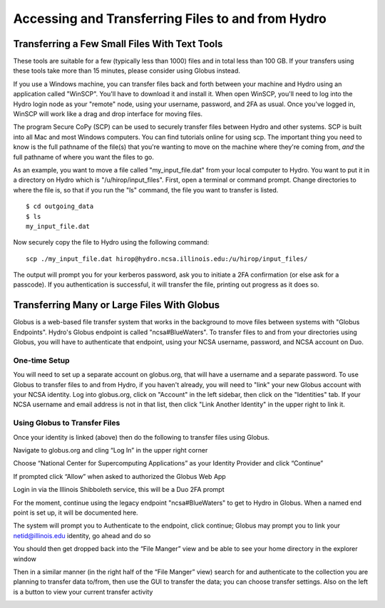 .. _transferring-files:

Accessing and Transferring Files to and from Hydro
====================================================

.. _small-transfer-tools:

Transferring a Few Small Files With Text Tools
-------------------------------------------------

These tools are suitable for a few (typically less than 1000) files and in total less than 100 GB.  If your transfers using these tools take more than 15 minutes, please consider using Globus instead.  

If you use a Windows machine, you can transfer files back and forth between your machine and Hydro using an application called "WinSCP".  You'll have to download it and install it.  When open WinSCP, you'll need to log into the Hydro login node as your "remote" node, using your username, password, and 2FA as usual.  Once you've logged in, WinSCP will work like a drag and drop interface for moving files.  

The program Secure CoPy (SCP) can be used to securely transfer files between Hydro and other systems.  SCP is built into all Mac and most Windows computers.  You can find tutorials online for using scp.  The important thing you need to know is the full pathname of the file(s) that you're wanting to move on the machine where they're coming from, *and* the full pathname of where you want the files to go.

As an example, you want to move a file called "my_input_file.dat" from your local computer to Hydro.  You want to put it in a directory on Hydro which is "/u/hirop/input_files".  First, open a terminal or command prompt.  Change directories to where the file is, so that if you run the "ls" command, the file you want to transfer is listed.  

:: 

   $ cd outgoing_data
   $ ls
   my_input_file.dat
   
Now securely copy the file to Hydro using the following command: 

:: 

   scp ./my_input_file.dat hirop@hydro.ncsa.illinois.edu:/u/hirop/input_files/

The output will prompt you for your kerberos password, ask you to initiate a 2FA confirmation (or else ask for a passcode).  If you authentication is successful, it will transfer the file, printing out progress as it does so.


.. _globus:

Transferring Many or Large Files With Globus
---------------------------------------------

Globus is a web-based file transfer system that works in the background to move files between systems with "Globus Endpoints".  Hydro's Globus endpoint is called "ncsa#BlueWaters".  To transfer files to and from your directories using Globus, you will have to authenticate that endpoint, using your  NCSA username, password, and NCSA account on Duo. 

One-time Setup
~~~~~~~~~~~~~~~~

You will need to set up a separate account on globus.org, that will have a username and a separate password.  To use Globus to transfer files to and from Hydro, if you haven't already, you will need to "link" your new Globus account with your NCSA identity.  Log into globus.org, click on "Account" in the left sidebar, then click on the "Identities" tab.  If your NCSA username and email address is not in that list, then click "Link Another Identity" in the upper right to link it.

Using Globus to Transfer Files
~~~~~~~~~~~~~~~~~~~~~~~~~~~~~~~~~~~

Once your identity is linked (above) then do the following to transfer files using Globus.

Navigate to globus.org and cling “Log In” in the upper right corner

Choose “National Center for Supercomputing Applications” as your Identity Provider and click “Continue”

.. image:: 

If prompted click “Allow” when asked to authorized the Globus Web App

.. image:: globus/Screen-Shot-2021-01-19-at-9.22.30-PM-768x506.png

Login in via the Illinois Shibboleth service, this will be a Duo 2FA prompt

..
   Once logged in you should be taken to the File Manager section, on one side search for "BlueWaters" collection and you should see a list of endpoints, click on the “ncsa#BlueWaters” endpoint

For the moment, continue using the legacy endpoint "ncsa#BlueWaters" to get to Hydro in Globus.  When a named end point is set up, it will be documented here.  

.. 
   this will be a link to the endpoint, which we don't know the name of yet.
    .. image::

The system will prompt you to Authenticate to the endpoint, click continue; Globus may prompt you to link your netid@illinois.edu identity, go ahead and do so

.. image:: globus/Screen-Shot-2021-01-19-at-9.23.26-PM-768x299.png

.. image:: globus/Screen-Shot-2021-01-19-at-9.51.47-PM-768x280.png

.. image:: globus/Screen-Shot-2021-01-19-at-9.52.00-PM-768x657.png

You should then get dropped back into the “File Manger” view and be able to see your home directory in the explorer window

.. image:: globus/Screen-Shot-2021-01-19-at-9.24.28-PM-768x381.png

Then in a similar manner (in the right half of the “File Manger” view) search for and authenticate to the collection you are planning to transfer data to/from, then use the GUI to transfer the data; you can choose transfer settings. Also on the left is a button to view your current transfer activity

.. image:: globus/Screen-Shot-2021-01-19-at-9.39.22-PM-1024x141.png


